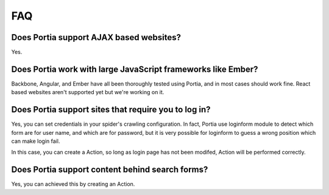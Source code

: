 .. _faq:

FAQ
===

Does Portia support AJAX based websites?
----------------------------------------

Yes.

Does Portia work with large JavaScript frameworks like Ember?
-------------------------------------------------------------

Backbone, Angular, and Ember have all been thoroughly tested using Portia, and in most cases should work fine. React based websites aren't supported yet but we're working on it.

Does Portia support sites that require you to log in?
-----------------------------------------------------

Yes, you can set credentials in your spider's crawling configuration. In fact, Portia use loginform module to detect which form are for user name, and which are for password, but it is very possible for loginform to guess a wrong position which can make login fail. 

In this case, you can create a Action, so long as login page has not been modifed, Action will be performed correctly.  

Does Portia support content behind search forms?
------------------------------------------------

Yes, you can achieved this by creating an Action. 
